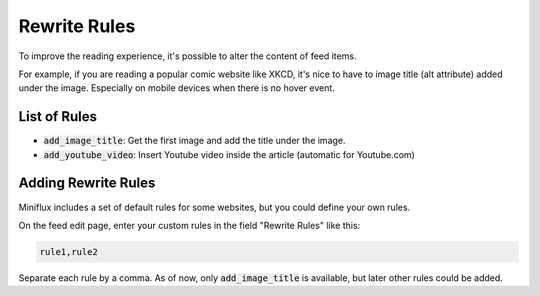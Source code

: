 Rewrite Rules
=============

To improve the reading experience, it's possible to alter the content of feed items.

For example, if you are reading a popular comic website like XKCD, it's nice to have to image title (alt attribute) added under the image.
Especially on mobile devices when there is no hover event.

List of Rules
-------------

- :code:`add_image_title`: Get the first image and add the title under the image.
- :code:`add_youtube_video`: Insert Youtube video inside the article (automatic for Youtube.com)

Adding Rewrite Rules
--------------------

Miniflux includes a set of default rules for some websites, but you could define your own rules.

On the feed edit page, enter your custom rules in the field "Rewrite Rules" like this:

.. code::

    rule1,rule2

Separate each rule by a comma.
As of now, only :code:`add_image_title` is available, but later other rules could be added.
